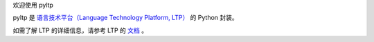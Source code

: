 欢迎使用 pyltp

pyltp 是 `语言技术平台（Language Technology Platform, LTP） <https://github.com/HIT-SCIR/ltp>`_ 的 Python 封装。

如需了解 LTP 的详细信息，请参考 LTP 的 `文档 <https://github.com/HIT-SCIR/ltp>`_ 。
